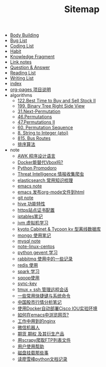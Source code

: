 #+TITLE: Sitemap

- [[file:body.org][Body Building]]
- [[file:bug.org][Bug List]]
- [[file:code.org][Coding List]]
- [[file:habit.org][Habit]]
- [[file:fragment.org][Knowledge Fragment]]
- [[file:link.org][Link notes]]
- [[file:q&a.org][Question & Answer]]
- [[file:read.org][Reading List]]
- [[file:write.org][Writing List]]
- [[file:index.org][index]]
- [[file:README.org][org-pages 项目说明]]
- algorithms
  - [[file:algorithms/122-Best Time to Buy and Sell Stock II.org][122.Best Time to Buy and Sell Stock II]]
  - [[file:algorithms/199-Binary Tree Right Side View.org][199. Binary Tree Right Side View]]
  - [[file:algorithms/31-Next Permutation.org][31.Next-Permutation]]
  - [[file:algorithms/46-Permutations.org][46.Permutations]]
  - [[file:algorithms/47-PermutationsII.org][47.Permutations II]]
  - [[file:algorithms/60-Permutation-Sequence.org][60. Permutation Sequence]]
  - [[file:algorithms/atoi.org][8. String to Integer (atoi)]]
  - [[file:algorithms/815-Bus Routes.org][815. Bus Routes]]
  - [[file:algorithms/sort.org][排序算法]]
- note
  - [[file:note/note-linux-awk.org][AWK 程序设计语言]]
  - [[file:note/note-docker-learn.org][Docker能替代Vbox吗?]]
  - [[file:note/python.org][Python Promodoro]]
  - [[file:note/note-threat_intelligence_scrapy.org][Threat Intelligence 情报收集爬虫]]
  - [[file:note/note-elasticsearch.org][elasticsearch 常用知识梳理]]
  - [[file:note/note-emacs.org][emacs note]]
  - [[file:note/org-to-html.org][emacs 发布org-mode文件到html]]
  - [[file:note/note-git.org][git note]]
  - [[file:note/hive.org][hive 功能特性]]
  - [[file:note/ssl.org][https站点证书配置]]
  - [[file:note/note-iptables.org][iptables笔记]]
  - [[file:note/note-jvm.org][jvm 虚拟机学习]]
  - [[file:note/note-kc&kt.org][kyoto Cabinet & Tycoon kv 型离线数据库]]
  - [[file:note/note-mongo.org][mongo 使用笔记]]
  - [[file:note/mysql.org][mysql note]]
  - [[file:note/note-linux-centos.org][note-linux-centos]]
  - [[file:note/python-gevent.org][python gevent 学习]]
  - [[file:note/rabbitmq.org][rabbitmq 使用中的一些记录]]
  - [[file:note/note-redis.org][redis 使用]]
  - [[file:note/note-spark_use.org][spark 学习]]
  - [[file:note/sqoop.org][sqoop使用]]
  - [[file:note/sync-key.org][sync-key]]
  - [[file:note/note-tmux.org][tmux + ssh 管理远程会话]]
  - [[file:note/note-shortcutes.org][一些常用快捷键与系统命令]]
  - [[file:note/auto-stack.org][中国股市行情分析笔记]]
  - [[file:note/note-docker-cisco_iou.org][使用Docker自动部署Cisco IOU实验环境]]
  - [[file:note/emacs-w3m.org][如何在emacs中浏览网页?]]
  - [[file:note/nginx.org][工作中用到的nginx]]
  - [[file:note/note-wx-bot.org][微信机器人]]
  - [[file:note/note-options.org][期货 期权 及其衍生产品]]
  - [[file:note/note-scrapy-ftp.org][用scrapy爬取FTP列表文件]]
  - [[file:note/user-help.org][用户使用帮助]]
  - [[file:note/note-disk_mount.org][磁盘挂载那些事]]
  - [[file:note/note-lxf-python.org][读廖雪峰python文档记录]]